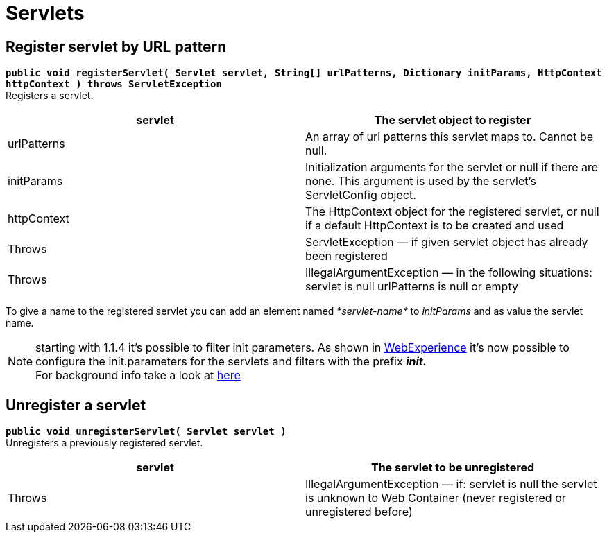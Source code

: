 = Servlets

[[Servlets-RegisterservletbyURLpattern]]
== Register servlet by URL pattern

*`public void registerServlet( Servlet servlet, String[] urlPatterns, Dictionary initParams, HttpContext httpContext ) throws ServletException`* +
 Registers a servlet.

[cols=",",]
|=======================================================================
|servlet |The servlet object to register

|urlPatterns |An array of url patterns this servlet maps to. Cannot be
null.

|initParams |Initialization arguments for the servlet or null if there
are none. This argument is used by the servlet’s ServletConfig object.

|httpContext |The HttpContext object for the registered servlet, or null
if a default HttpContext is to be created and used

|Throws |ServletException — if given servlet object has already been
registered

|Throws |IllegalArgumentException — in the following situations: servlet
is null urlPatterns is null or empty
|=======================================================================

To give a name to the registered servlet you can add an element named
_*servlet-name*_ to _initParams_ and as value the servlet name.

NOTE:  starting with 1.1.4
it’s possible to filter init parameters. As shown in
http://wiki.osgi.org/wiki/WebExperience[WebExperience] it’s now possible
to configure the init.parameters for the servlets and filters with the
prefix *_init._* +
 For background info take a look at
http://team.ops4j.org/browse/PAXWEB-349[here]

[[Servlets-Unregisteraservlet]]
== Unregister a servlet

*`public void unregisterServlet( Servlet servlet )`* +
 Unregisters a previously registered servlet.

[cols=",",]
|=======================================================================
|servlet |The servlet to be unregistered

|Throws |IllegalArgumentException — if: servlet is null the servlet is
unknown to Web Container (never registered or unregistered before)
|=======================================================================
